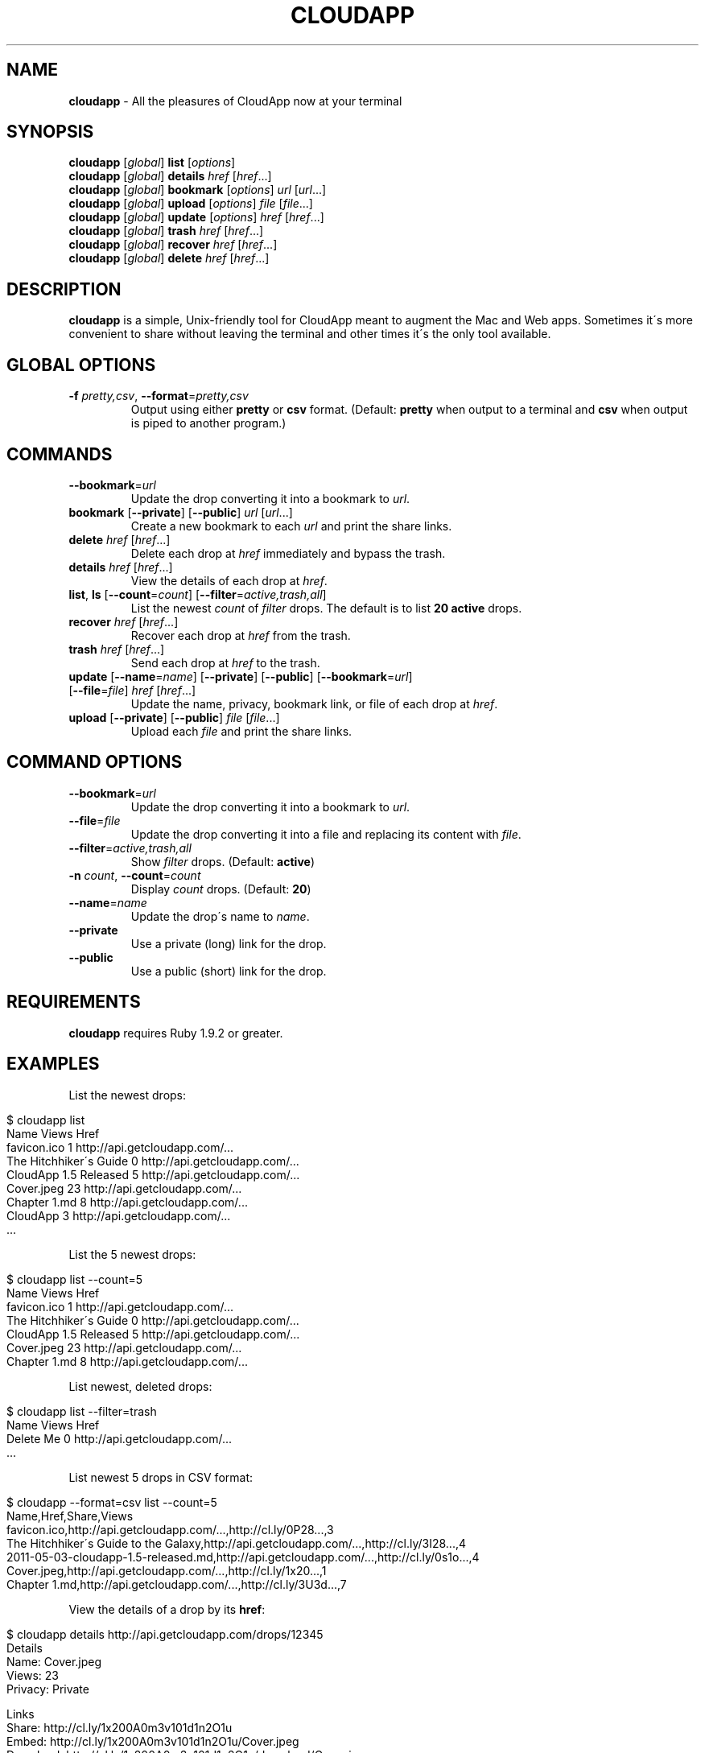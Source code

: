 .\" generated with Ronn/v0.7.3
.\" http://github.com/rtomayko/ronn/tree/0.7.3
.
.TH "CLOUDAPP" "1" "May 2012" "" ""
.
.SH "NAME"
\fBcloudapp\fR \- All the pleasures of CloudApp now at your terminal
.
.SH "SYNOPSIS"
\fBcloudapp\fR [\fIglobal\fR] \fBlist\fR [\fIoptions\fR]
.
.br
\fBcloudapp\fR [\fIglobal\fR] \fBdetails\fR \fIhref\fR [\fIhref\fR\.\.\.]
.
.br
\fBcloudapp\fR [\fIglobal\fR] \fBbookmark\fR [\fIoptions\fR] \fIurl\fR [\fIurl\fR\.\.\.]
.
.br
\fBcloudapp\fR [\fIglobal\fR] \fBupload\fR [\fIoptions\fR] \fIfile\fR [\fIfile\fR\.\.\.]
.
.br
\fBcloudapp\fR [\fIglobal\fR] \fBupdate\fR [\fIoptions\fR] \fIhref\fR [\fIhref\fR\.\.\.]
.
.br
\fBcloudapp\fR [\fIglobal\fR] \fBtrash\fR \fIhref\fR [\fIhref\fR\.\.\.]
.
.br
\fBcloudapp\fR [\fIglobal\fR] \fBrecover\fR \fIhref\fR [\fIhref\fR\.\.\.]
.
.br
\fBcloudapp\fR [\fIglobal\fR] \fBdelete\fR \fIhref\fR [\fIhref\fR\.\.\.]
.
.SH "DESCRIPTION"
\fBcloudapp\fR is a simple, Unix\-friendly tool for CloudApp meant to augment the Mac and Web apps\. Sometimes it\'s more convenient to share without leaving the terminal and other times it\'s the only tool available\.
.
.SH "GLOBAL OPTIONS"
.
.TP
\fB\-f\fR \fIpretty,csv\fR, \fB\-\-format\fR=\fIpretty,csv\fR
Output using either \fBpretty\fR or \fBcsv\fR format\. (Default: \fBpretty\fR when output to a terminal and \fBcsv\fR when output is piped to another program\.)
.
.SH "COMMANDS"
.
.TP
\fB\-\-bookmark\fR=\fIurl\fR
Update the drop converting it into a bookmark to \fIurl\fR\.
.
.TP
\fBbookmark\fR [\fB\-\-private\fR] [\fB\-\-public\fR] \fIurl\fR [\fIurl\fR\.\.\.]
Create a new bookmark to each \fIurl\fR and print the share links\.
.
.TP
\fBdelete\fR \fIhref\fR [\fIhref\fR\.\.\.]
Delete each drop at \fIhref\fR immediately and bypass the trash\.
.
.TP
\fBdetails\fR \fIhref\fR [\fIhref\fR\.\.\.]
View the details of each drop at \fIhref\fR\.
.
.TP
\fBlist\fR, \fBls\fR [\fB\-\-count\fR=\fIcount\fR] [\fB\-\-filter\fR=\fIactive,trash,all\fR]
List the newest \fIcount\fR of \fIfilter\fR drops\. The default is to list \fB20 active\fR drops\.
.
.TP
\fBrecover\fR \fIhref\fR [\fIhref\fR\.\.\.]
Recover each drop at \fIhref\fR from the trash\.
.
.TP
\fBtrash\fR \fIhref\fR [\fIhref\fR\.\.\.]
Send each drop at \fIhref\fR to the trash\.
.
.TP
\fBupdate\fR [\fB\-\-name\fR=\fIname\fR] [\fB\-\-private\fR] [\fB\-\-public\fR] [\fB\-\-bookmark\fR=\fIurl\fR] [\fB\-\-file\fR=\fIfile\fR] \fIhref\fR [\fIhref\fR\.\.\.]
Update the name, privacy, bookmark link, or file of each drop at \fIhref\fR\.
.
.TP
\fBupload\fR [\fB\-\-private\fR] [\fB\-\-public\fR] \fIfile\fR [\fIfile\fR\.\.\.]
Upload each \fIfile\fR and print the share links\.
.
.SH "COMMAND OPTIONS"
.
.TP
\fB\-\-bookmark\fR=\fIurl\fR
Update the drop converting it into a bookmark to \fIurl\fR\.
.
.TP
\fB\-\-file\fR=\fIfile\fR
Update the drop converting it into a file and replacing its content with \fIfile\fR\.
.
.TP
\fB\-\-filter\fR=\fIactive,trash,all\fR
Show \fIfilter\fR drops\. (Default: \fBactive\fR)
.
.TP
\fB\-n\fR \fIcount\fR, \fB\-\-count\fR=\fIcount\fR
Display \fIcount\fR drops\. (Default: \fB20\fR)
.
.TP
\fB\-\-name\fR=\fIname\fR
Update the drop\'s name to \fIname\fR\.
.
.TP
\fB\-\-private\fR
Use a private (long) link for the drop\.
.
.TP
\fB\-\-public\fR
Use a public (short) link for the drop\.
.
.SH "REQUIREMENTS"
\fBcloudapp\fR requires Ruby 1\.9\.2 or greater\.
.
.SH "EXAMPLES"
List the newest drops:
.
.IP "" 4
.
.nf

$ cloudapp list
Name                    Views  Href
favicon\.ico             1      http://api\.getcloudapp\.com/\.\.\.
The Hitchhiker\'s Guide  0      http://api\.getcloudapp\.com/\.\.\.
CloudApp 1\.5 Released   5      http://api\.getcloudapp\.com/\.\.\.
Cover\.jpeg              23     http://api\.getcloudapp\.com/\.\.\.
Chapter 1\.md            8      http://api\.getcloudapp\.com/\.\.\.
CloudApp                3      http://api\.getcloudapp\.com/\.\.\.
  \.\.\.
.
.fi
.
.IP "" 0
.
.P
List the 5 newest drops:
.
.IP "" 4
.
.nf

$ cloudapp list \-\-count=5
Name                    Views  Href
favicon\.ico             1      http://api\.getcloudapp\.com/\.\.\.
The Hitchhiker\'s Guide  0      http://api\.getcloudapp\.com/\.\.\.
CloudApp 1\.5 Released   5      http://api\.getcloudapp\.com/\.\.\.
Cover\.jpeg              23     http://api\.getcloudapp\.com/\.\.\.
Chapter 1\.md            8      http://api\.getcloudapp\.com/\.\.\.
.
.fi
.
.IP "" 0
.
.P
List newest, deleted drops:
.
.IP "" 4
.
.nf

$ cloudapp list \-\-filter=trash
Name       Views  Href
Delete Me  0      http://api\.getcloudapp\.com/\.\.\.
  \.\.\.
.
.fi
.
.IP "" 0
.
.P
List newest 5 drops in CSV format:
.
.IP "" 4
.
.nf

$ cloudapp \-\-format=csv list \-\-count=5
Name,Href,Share,Views
favicon\.ico,http://api\.getcloudapp\.com/\.\.\.,http://cl\.ly/0P28\.\.\.,3
The Hitchhiker\'s Guide to the Galaxy,http://api\.getcloudapp\.com/\.\.\.,http://cl\.ly/3I28\.\.\.,4
2011\-05\-03\-cloudapp\-1\.5\-released\.md,http://api\.getcloudapp\.com/\.\.\.,http://cl\.ly/0s1o\.\.\.,4
Cover\.jpeg,http://api\.getcloudapp\.com/\.\.\.,http://cl\.ly/1x20\.\.\.,1
Chapter 1\.md,http://api\.getcloudapp\.com/\.\.\.,http://cl\.ly/3U3d\.\.\.,7
.
.fi
.
.IP "" 0
.
.P
View the details of a drop by its \fBhref\fR:
.
.IP "" 4
.
.nf

$ cloudapp details http://api\.getcloudapp\.com/drops/12345
Details
  Name:     Cover\.jpeg
  Views:    23
  Privacy:  Private

Links
  Share:    http://cl\.ly/1x200A0m3v101d1n2O1u
  Embed:    http://cl\.ly/1x200A0m3v101d1n2O1u/Cover\.jpeg
  Download: http://cl\.ly/1x200A0m3v101d1n2O1u/download/Cover\.jpeg
  Href:     http://api\.getcloudapp\.com/drops/13949858
.
.fi
.
.IP "" 0
.
.P
View the details of a drop in CSV format:
.
.IP "" 4
.
.nf

$ cloudapp \-\-format=csv details http://api\.getcloudapp\.com/drops/12345
Name,Created,Privacy,Share,Embed,Download
Cover\.jpg,2012\-01\-12T20:44:58Z,private,http://cl\.ly/1x20\.\.\.,http://cl\.ly/1x20\.\.\.,http://cl\.ly/1x20\.\.\.
.
.fi
.
.IP "" 0
.
.P
Share a new bookmark to \fBhttp://douglasadams\.com\fR:
.
.IP "" 4
.
.nf

$ cloudapp bookmark http://douglasadams\.com
Bookmarking http://douglasadams\.com\.\.\. http://cl\.ly/1y0j403g3D0c0X1G0R3m
.
.fi
.
.IP "" 0
.
.P
Share the file \fBscreenshot\.png\fR:
.
.IP "" 4
.
.nf

$ cloudapp upload screenshot\.png
Uploading screenshot\.png\.\.\. http://cl\.ly/040u2o3X1w0z1z3n2T04
.
.fi
.
.IP "" 0
.
.P
Share a new bookmark or file and copy the URL to the clipboard (OS X):
.
.IP "" 4
.
.nf

$ cloudapp bookmark http://douglasadams\.com | pbcopy
$ cloudapp upload screenshot\.png | pbcopy
.
.fi
.
.IP "" 0
.
.P
Share a new bookmark and output only the URL:
.
.IP "" 4
.
.nf

$ cloudapp \-\-format=csv bookmark http://douglasadams\.com
http://cl\.ly/1y0j403g3D0c0X1G0R3m
.
.fi
.
.IP "" 0
.
.P
Update a drop with a new name and privacy:
.
.IP "" 4
.
.nf

$ cloudapp update \-\-public \e
                  \-\-name=\'The Late, Great Douglas Adams\' \e
                  http://api\.getcloudapp\.com/drops/12345
Updating\.\.\. http://cl\.ly/abc123
.
.fi
.
.IP "" 0
.
.P
Update a drop with a new bookmark URL:
.
.IP "" 4
.
.nf

$ cloudapp update \-\-bookmark=http://douglasadams\.com \e
                  http://api\.getcloudapp\.com/drops/12345
Updating\.\.\. http://cl\.ly/1y0j403g3D0c0X1G0R3m
.
.fi
.
.IP "" 0
.
.P
Update a drop with a new file:
.
.IP "" 4
.
.nf

$ cloudapp update \-\-file=screenshot\.png \e
                  http://api\.getcloudapp\.com/drops/12345
Updating\.\.\. http://cl\.ly/1y0j403g3D0c0X1G0R3m
.
.fi
.
.IP "" 0
.
.P
Trash a drop:
.
.IP "" 4
.
.nf

$ cloudapp trash http://api\.getcloudapp\.com/drops/12345
Trashing http://api\.getcloudapp\.dev/drops/12345\.\.\. done
.
.fi
.
.IP "" 0
.
.P
Recovering a drop:
.
.IP "" 4
.
.nf

$ cloudapp recover http://api\.getcloudapp\.com/drops/12345
Recovering http://api\.getcloudapp\.dev/drops/12345\.\.\. http://cl\.ly/1y0j\.\.\.
.
.fi
.
.IP "" 0
.
.P
Deleting a drop:
.
.IP "" 4
.
.nf

$ cloudapp trash http://api\.getcloudapp\.com/drops/12345
Delete http://api\.getcloudapp\.dev/drops/12345 forever? (y/n)
yes
Deleting http://api\.getcloudapp\.dev/drops/12345\.\.\. done
.
.fi
.
.IP "" 0
.
.SH "LICENSE"
\fBcloudapp\fR is distributed under the MIT license \fIhttps://github\.com/cloudapp/cloudapp/blob/master/MIT\-LICENSE\fR\.
